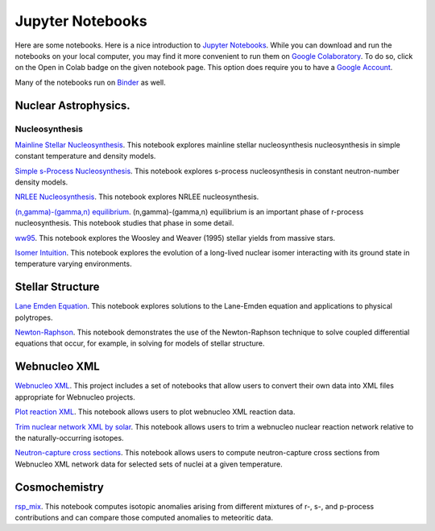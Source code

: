 .. _jupyter_notebooks:

Jupyter Notebooks
=================

Here are some notebooks.  Here is a nice introduction to
`Jupyter Notebooks <https://www.codecademy.com/articles/how-to-use-jupyter-notebooks>`_.  While you can download and run the notebooks on your local computer,
you may find it more convenient to run them on
`Google Colaboratory <https://colab.research.google.com/notebooks/intro.ipynb>`_.
To do so, click on the Open in Colab badge on the given notebook page.
This option does require you to have a
`Google Account <https://www.google.com/account/about/>`_.

Many of the notebooks run on `Binder <https://mybinder.org>`_ as well.

Nuclear Astrophysics.
---------------------

Nucleosynthesis
...............

`Mainline Stellar Nucleosynthesis <https://github.com/mbradle/mainline-nucleosynthesis>`_.
This notebook explores mainline stellar nucleosynthesis nucleosynthesis in simple constant temperature and density models.

`Simple s-Process Nucleosynthesis <https://github.com/mbradle/simple_s_process>`_.
This notebook explores s-process nucleosynthesis in constant neutron-number density models.

`NRLEE Nucleosynthesis <https://github.com/mbradle/NRLEE-Nucleosynthesis>`_.
This notebook explores NRLEE nucleosynthesis.

`(n,gamma)-(gamma,n) equilibrium <https://github.com/mengkel/ng-gn-abundances>`_.
(n,gamma)-(gamma,n) equilibrium is an important phase of r-process nucleosynthesis.  This notebook studies that phase in some detail.

`ww95 <https://github.com/mbradle/ww95>`_.
This notebook explores the Woosley and Weaver (1995) stellar yields from
massive stars.

`Isomer Intuition <https://github.com/jaadt7/isomer_intuition>`_.
This notebook explores the evolution of a long-lived nuclear isomer interacting
with its ground state in temperature varying environments.

Stellar Structure
------------------

`Lane Emden Equation <https://github.com/jaadt7/Lane_Emden>`_.
This notebook explores solutions to the Lane-Emden equation and applications to
physical polytropes.

`Newton-Raphson <https://github.com/jaadt7/Newton_Raphson>`_.
This notebook demonstrates the use of the Newton-Raphson technique to solve
coupled differential equations that occur, for example, in solving for
models of stellar structure.

Webnucleo XML
-------------

`Webnucleo XML <https://github.com/mbradle/webnucleo_xml>`_.  This project
includes a set of
notebooks that allow users to convert their own data into XML files appropriate
for Webnucleo projects.

`Plot reaction XML <https://github.com/mbradle/plot_reaction_xml>`_.
This notebook allows users to plot webnucleo XML reaction data.

`Trim nuclear network XML by solar <https://github.com/mbradle/trim_network_by_solar>`_.
This notebook allows users to trim a webnucleo nuclear reaction network relative to the naturally-occurring isotopes.

`Neutron-capture cross sections
<https://github.com/mbradle/Neutron_Capture_Cross_Sections>`_.
This notebook allows users to compute neutron-capture cross sections from Webnucleo XML
network data for selected sets of nuclei at a given temperature.

Cosmochemistry
--------------

`rsp_mix <https://github.com/mbradle/rsp_mix>`_.
This notebook computes isotopic anomalies arising from different mixtures of r-, s-, and p-process contributions and can compare those computed anomalies to meteoritic data.

